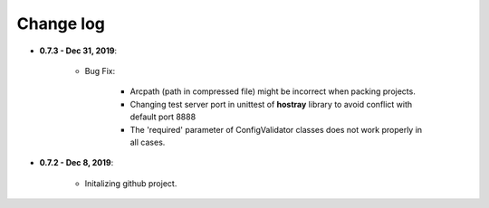 Change log
=====================================

* **0.7.3 - Dec 31, 2019**:

   * Bug Fix:

      * Arcpath (path in compressed file) might be incorrect when packing projects.
      * Changing test server port in unittest of **hostray** library to avoid conflict with default port 8888
      * The 'required' parameter of ConfigValidator classes does not work properly in all cases.

* **0.7.2 - Dec 8, 2019**:

   * Initalizing github project.